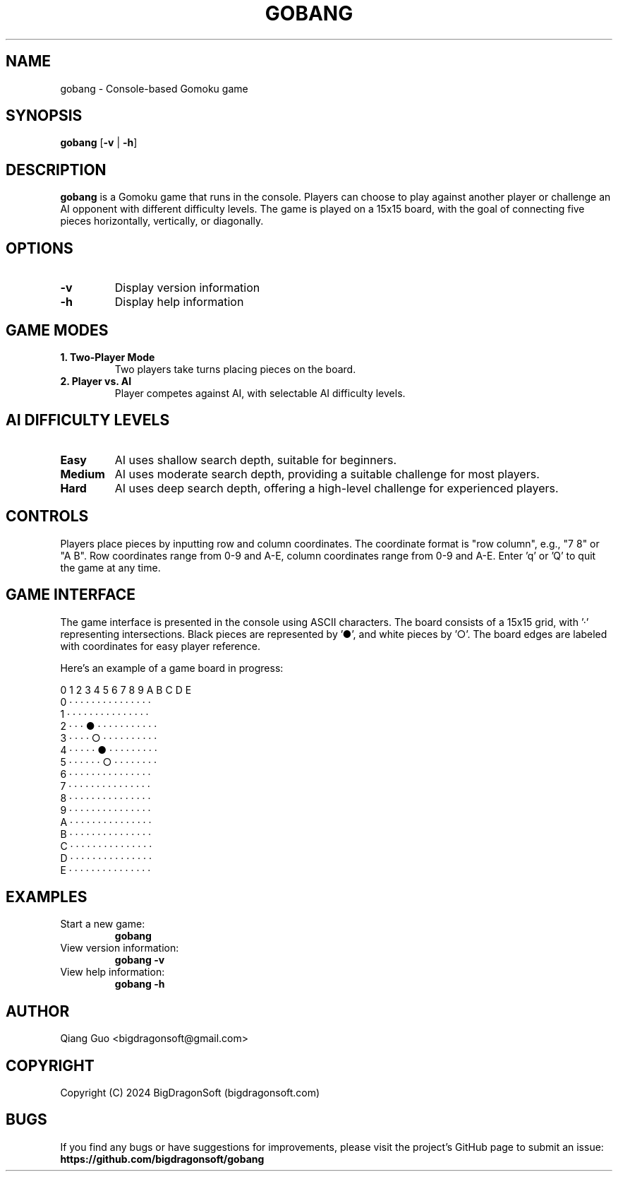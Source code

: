 .TH GOBANG 6 "September 2024" "Version 0.1" "Game Manual"

.SH NAME
gobang \- Console-based Gomoku game

.SH SYNOPSIS
.B gobang
[\fB\-v\fR | \fB\-h\fR]

.SH DESCRIPTION
.B gobang
is a Gomoku game that runs in the console. Players can choose to play against another player or challenge an AI opponent with different difficulty levels. The game is played on a 15x15 board, with the goal of connecting five pieces horizontally, vertically, or diagonally.

.SH OPTIONS
.TP
.BR \-v
Display version information
.TP
.BR \-h
Display help information

.SH GAME MODES
.TP
.B 1. Two-Player Mode
Two players take turns placing pieces on the board.
.TP
.B 2. Player vs. AI
Player competes against AI, with selectable AI difficulty levels.

.SH AI DIFFICULTY LEVELS
.TP
.B Easy
AI uses shallow search depth, suitable for beginners.
.TP
.B Medium
AI uses moderate search depth, providing a suitable challenge for most players.
.TP
.B Hard
AI uses deep search depth, offering a high-level challenge for experienced players.

.SH CONTROLS
Players place pieces by inputting row and column coordinates. The coordinate format is "row column", e.g., "7 8" or "A B".
Row coordinates range from 0-9 and A-E, column coordinates range from 0-9 and A-E.
Enter 'q' or 'Q' to quit the game at any time.

.SH GAME INTERFACE
The game interface is presented in the console using ASCII characters. The board consists of a 15x15 grid, with '·' representing intersections.
Black pieces are represented by '●', and white pieces by '○'. The board edges are labeled with coordinates for easy player reference.

Here's an example of a game board in progress:

   0 1 2 3 4 5 6 7 8 9 A B C D E
 0 · · · · · · · · · · · · · · ·
 1 · · · · · · · · · · · · · · ·
 2 · · · ● · · · · · · · · · · ·
 3 · · · · ○ · · · · · · · · · ·
 4 · · · · · ● · · · · · · · · ·
 5 · · · · · · ○ · · · · · · · ·
 6 · · · · · · · · · · · · · · ·
 7 · · · · · · · · · · · · · · ·
 8 · · · · · · · · · · · · · · ·
 9 · · · · · · · · · · · · · · ·
 A · · · · · · · · · · · · · · ·
 B · · · · · · · · · · · · · · ·
 C · · · · · · · · · · · · · · ·
 D · · · · · · · · · · · · · · ·
 E · · · · · · · · · · · · · · ·


.SH EXAMPLES
.TP
Start a new game:
.B gobang
.TP
View version information:
.B gobang -v
.TP
View help information:
.B gobang -h

.SH AUTHOR
Qiang Guo <bigdragonsoft@gmail.com>

.SH COPYRIGHT
Copyright (C) 2024 BigDragonSoft (bigdragonsoft.com)


.SH BUGS
If you find any bugs or have suggestions for improvements, please visit the project's GitHub page to submit an issue:
.BR https://github.com/bigdragonsoft/gobang
